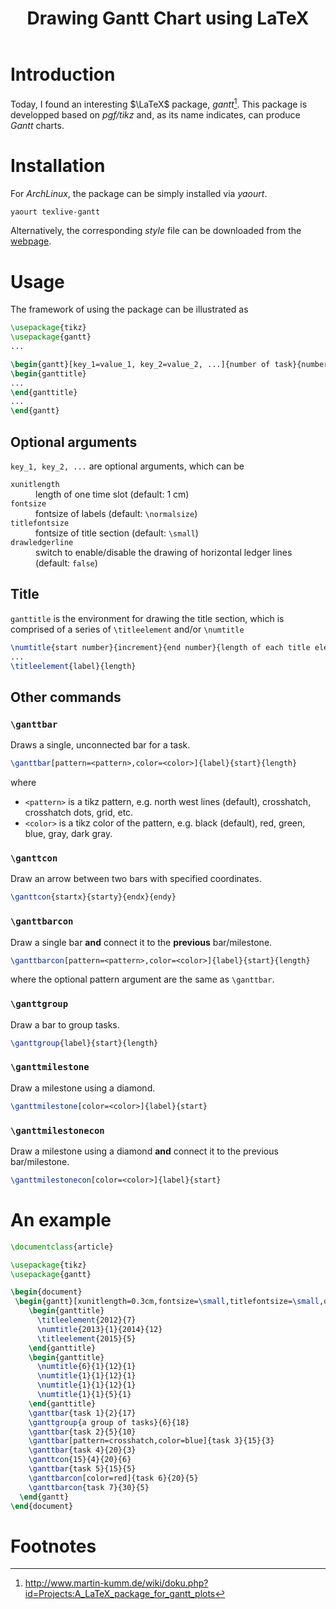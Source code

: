 #+TITLE: Drawing Gantt Chart using LaTeX

* Introduction
Today, I found an interesting $\LaTeX$ package, /gantt/[fn:1]. This package is developped based on /pgf/tikz/ and, as its name indicates, can produce /Gantt/ charts.
* Installation
For /ArchLinux/, the package can be simply installed via /yaourt/.
#+BEGIN_SRC sh
yaourt texlive-gantt
#+END_SRC
Alternatively, the corresponding /style/ file can be downloaded from the [[http://www.martin-kumm.de/tex/gantt.sty][webpage]].
* Usage
The framework of using the package can be illustrated as
#+BEGIN_SRC latex
\usepackage{tikz}
\usepackage{gantt}
...

\begin{gantt}[key_1=value_1, key_2=value_2, ...]{number of task}{number of time slots}
\begin{ganttitle}
...
\end{ganttitle}
...
\end{gantt}
#+END_SRC
** Optional arguments
=key_1, key_2, ...= are optional arguments, which can be
- =xunitlength= :: length of one time slot (default: 1 cm)
- =fontsize= :: fontsize of labels (default: =\normalsize=)
- =titlefontsize= :: fontsize of title section (default: =\small=)
- =drawledgerline= :: switch to enable/disable the drawing of horizontal ledger lines (default: =false=)
** Title
=ganttitle= is the environment for drawing the title section, which is comprised of a series of =\titleelement= and/or =\numtitle=
#+BEGIN_SRC latex
\numtitle{start number}{increment}{end number}{length of each title element}
...
\titleelement{label}{length}
#+END_SRC
** Other commands
*** =\ganttbar=
Draws a single, unconnected bar for a task.
#+BEGIN_SRC latex
\ganttbar[pattern=<pattern>,color=<color>]{label}{start}{length}
#+END_SRC
where
- =<pattern>= is a tikz pattern, e.g. north west lines (default), crosshatch, crosshatch dots, grid, etc.
- =<color>= is a tikz color of the pattern, e.g. black (default), red, green, blue, gray, dark gray.
*** =\ganttcon=
Draw an arrow between two bars with specified coordinates.
#+BEGIN_SRC latex
\ganttcon{startx}{starty}{endx}{endy}
#+END_SRC
*** =\ganttbarcon=
Draw a single bar *and* connect it to the *previous* bar/milestone.
#+BEGIN_SRC latex
\ganttbarcon[pattern=<pattern>,color=<color>]{label}{start}{length}
#+END_SRC
where the optional pattern argument are the same as =\ganttbar=.
*** =\ganttgroup=
Draw a bar to group tasks.
#+BEGIN_SRC latex
\ganttgroup{label}{start}{length}
#+END_SRC
*** =\ganttmilestone=
Draw a milestone using a diamond.
#+BEGIN_SRC latex
\ganttmilestone[color=<color>]{label}{start}
#+END_SRC
*** =\ganttmilestonecon=
Draw a milestone using a diamond *and* connect it to the previous bar/milestone.
#+BEGIN_SRC latex
\ganttmilestonecon[color=<color>]{label}{start}
#+END_SRC
* An example
#+BEGIN_SRC latex
\documentclass{article}

\usepackage{tikz}
\usepackage{gantt}

\begin{document}
 \begin{gantt}[xunitlength=0.3cm,fontsize=\small,titlefontsize=\small,drawledgerline=true]{10}{36}
    \begin{ganttitle}
      \titleelement{2012}{7}
      \numtitle{2013}{1}{2014}{12}
      \titleelement{2015}{5}
    \end{ganttitle}
    \begin{ganttitle}
      \numtitle{6}{1}{12}{1}
      \numtitle{1}{1}{12}{1}
      \numtitle{1}{1}{12}{1}
      \numtitle{1}{1}{5}{1}
    \end{ganttitle}
    \ganttbar{task 1}{2}{17}
    \ganttgroup{a group of tasks}{6}{18}
    \ganttbar{task 2}{5}{10}
    \ganttbar[pattern=crosshatch,color=blue]{task 3}{15}{3}
    \ganttbar{task 4}{20}{3}
    \ganttcon{15}{4}{20}{6}
    \ganttbar{task 5}{15}{5}
    \ganttbarcon[color=red]{task 6}{20}{5}
    \ganttbarcon{task 7}{30}{5}
  \end{gantt}
\end{document}
#+END_SRC

* Footnotes

[fn:1] http://www.martin-kumm.de/wiki/doku.php?id=Projects:A_LaTeX_package_for_gantt_plots
